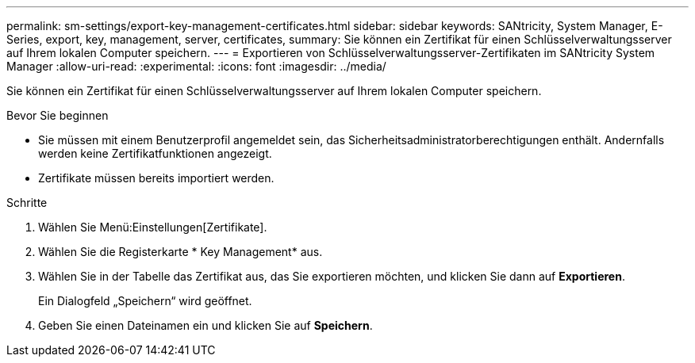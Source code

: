 ---
permalink: sm-settings/export-key-management-certificates.html 
sidebar: sidebar 
keywords: SANtricity, System Manager, E-Series, export, key, management, server, certificates, 
summary: Sie können ein Zertifikat für einen Schlüsselverwaltungsserver auf Ihrem lokalen Computer speichern. 
---
= Exportieren von Schlüsselverwaltungsserver-Zertifikaten im SANtricity System Manager
:allow-uri-read: 
:experimental: 
:icons: font
:imagesdir: ../media/


[role="lead"]
Sie können ein Zertifikat für einen Schlüsselverwaltungsserver auf Ihrem lokalen Computer speichern.

.Bevor Sie beginnen
* Sie müssen mit einem Benutzerprofil angemeldet sein, das Sicherheitsadministratorberechtigungen enthält. Andernfalls werden keine Zertifikatfunktionen angezeigt.
* Zertifikate müssen bereits importiert werden.


.Schritte
. Wählen Sie Menü:Einstellungen[Zertifikate].
. Wählen Sie die Registerkarte * Key Management* aus.
. Wählen Sie in der Tabelle das Zertifikat aus, das Sie exportieren möchten, und klicken Sie dann auf *Exportieren*.
+
Ein Dialogfeld „Speichern“ wird geöffnet.

. Geben Sie einen Dateinamen ein und klicken Sie auf *Speichern*.

